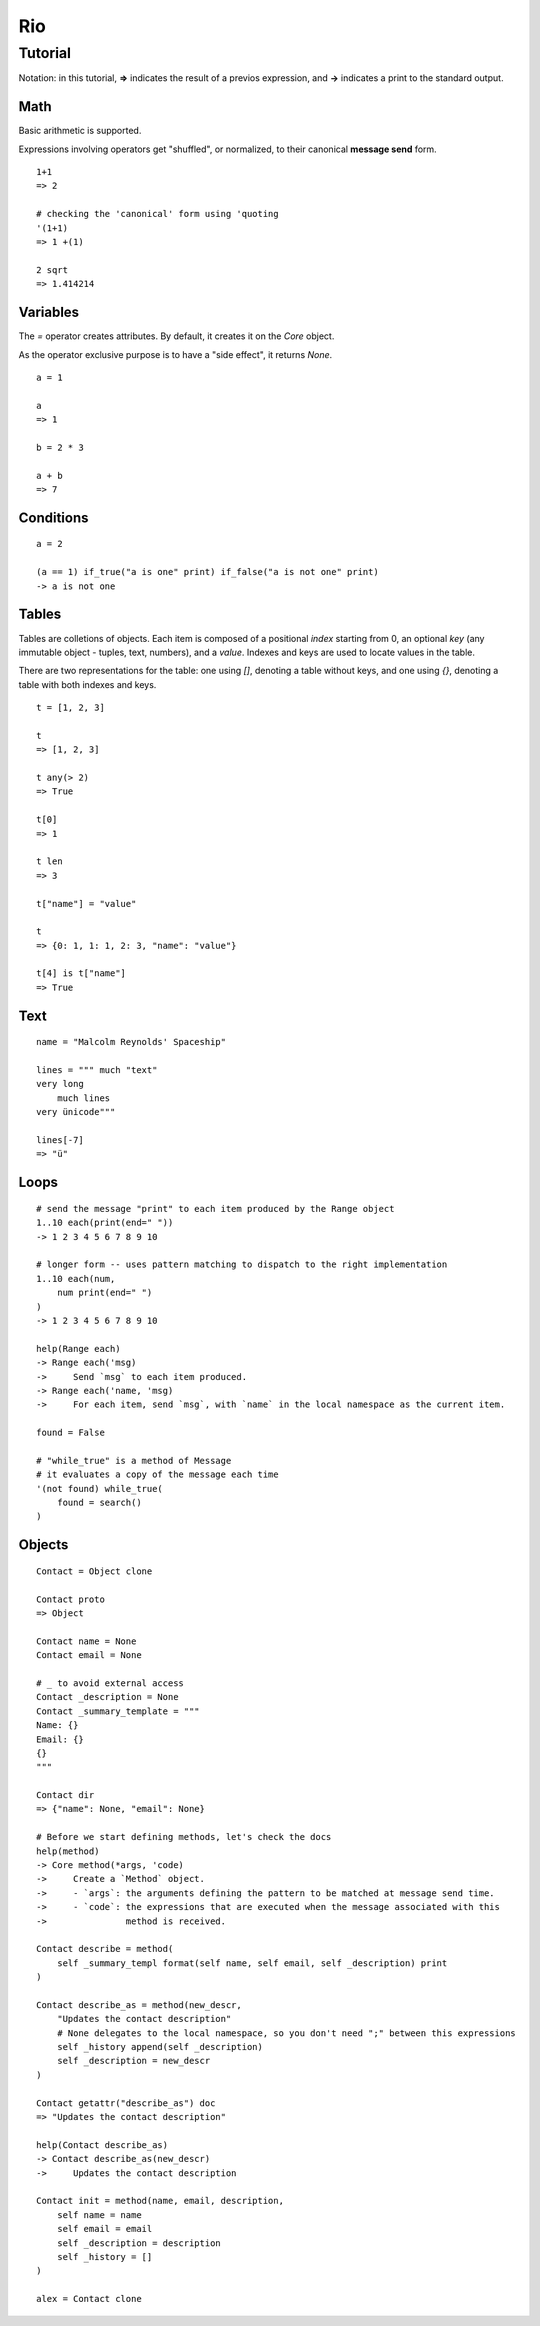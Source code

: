 Rio
===

Tutorial
--------

Notation: in this tutorial, **=>** indicates the result of a previos expression, and **->** indicates
a print to the standard output.


Math
~~~~

Basic arithmetic is supported.

Expressions involving operators get "shuffled", or normalized, to their canonical **message send** form.

::

   1+1
   => 2

   # checking the 'canonical' form using 'quoting
   '(1+1)
   => 1 +(1)

   2 sqrt
   => 1.414214

Variables
~~~~~~~~~

The `=` operator creates attributes. By default, it creates it on the `Core` object.

As the operator exclusive purpose is to have a "side effect", it returns `None`.

::

   a = 1

   a
   => 1

   b = 2 * 3

   a + b
   => 7


Conditions
~~~~~~~~~~

::

   a = 2

   (a == 1) if_true("a is one" print) if_false("a is not one" print)
   -> a is not one


Tables
~~~~~~

Tables are colletions of objects. Each item is composed of a positional *index* starting from 0,
an optional *key* (any immutable object - tuples, text, numbers), and a *value*.
Indexes and keys are used to locate values in the table.

There are two representations for the table: one using *[]*, denoting a table without keys, and
one using *{}*, denoting a table with both indexes and keys.

::

   t = [1, 2, 3]

   t
   => [1, 2, 3]

   t any(> 2)
   => True

   t[0]
   => 1

   t len
   => 3

   t["name"] = "value"

   t
   => {0: 1, 1: 1, 2: 3, "name": "value"}

   t[4] is t["name"]
   => True

Text
~~~~

::

   name = "Malcolm Reynolds' Spaceship"

   lines = """ much "text"
   very long
       much lines
   very ünicode"""

   lines[-7]
   => "ü"

Loops
~~~~~

::

   # send the message "print" to each item produced by the Range object
   1..10 each(print(end=" "))
   -> 1 2 3 4 5 6 7 8 9 10

   # longer form -- uses pattern matching to dispatch to the right implementation
   1..10 each(num,
       num print(end=" ")
   )
   -> 1 2 3 4 5 6 7 8 9 10

   help(Range each)
   -> Range each('msg)
   ->     Send `msg` to each item produced.
   -> Range each('name, 'msg)
   ->     For each item, send `msg`, with `name` in the local namespace as the current item.

   found = False

   # "while_true" is a method of Message
   # it evaluates a copy of the message each time
   '(not found) while_true(
       found = search()
   )

Objects
~~~~~~~

::

   Contact = Object clone

   Contact proto
   => Object

   Contact name = None
   Contact email = None

   # _ to avoid external access
   Contact _description = None
   Contact _summary_template = """
   Name: {}
   Email: {}
   {}
   """

   Contact dir
   => {"name": None, "email": None}

   # Before we start defining methods, let's check the docs
   help(method)
   -> Core method(*args, 'code)
   ->     Create a `Method` object.
   ->     - `args`: the arguments defining the pattern to be matched at message send time.
   ->     - `code`: the expressions that are executed when the message associated with this
   ->               method is received.

   Contact describe = method(
       self _summary_templ format(self name, self email, self _description) print
   )

   Contact describe_as = method(new_descr,
       "Updates the contact description"
       # None delegates to the local namespace, so you don't need ";" between this expressions
       self _history append(self _description)
       self _description = new_descr
   )

   Contact getattr("describe_as") doc
   => "Updates the contact description"

   help(Contact describe_as)
   -> Contact describe_as(new_descr)
   ->     Updates the contact description

   Contact init = method(name, email, description,
       self name = name
       self email = email
       self _description = description
       self _history = []
   )

   alex = Contact clone

